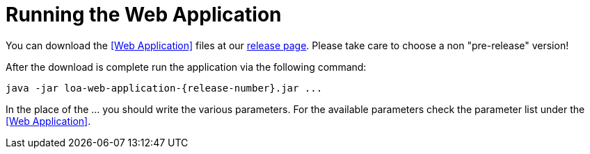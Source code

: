 = Running the Web Application

You can download the <<Web Application>> files at our https://github.com/bottomless-archive-project/library-of-alexandria/releases[release page]. Please take care to choose a non "pre-release" version!

After the download is complete run the application via the following command:

....
java -jar loa-web-application-{release-number}.jar ...
....

In the place of the ... you should write the various parameters. For the available parameters check the parameter list under the <<Web Application>>.

